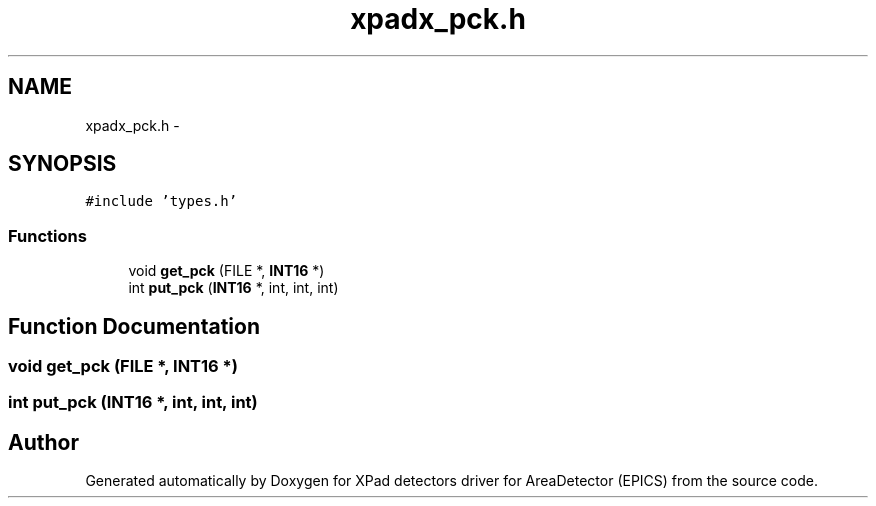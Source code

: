 .TH "xpadx_pck.h" 3 "Fri Jul 17 2015" "Version 4" "XPad detectors driver for AreaDetector (EPICS)" \" -*- nroff -*-
.ad l
.nh
.SH NAME
xpadx_pck.h \- 
.SH SYNOPSIS
.br
.PP
\fC#include 'types\&.h'\fP
.br

.SS "Functions"

.in +1c
.ti -1c
.RI "void \fBget_pck\fP (FILE *, \fBINT16\fP *)"
.br
.ti -1c
.RI "int \fBput_pck\fP (\fBINT16\fP *, int, int, int)"
.br
.in -1c
.SH "Function Documentation"
.PP 
.SS "void \fBget_pck\fP (FILE *, \fBINT16\fP *)"
.SS "int \fBput_pck\fP (\fBINT16\fP *, int, int, int)"
.SH "Author"
.PP 
Generated automatically by Doxygen for XPad detectors driver for AreaDetector (EPICS) from the source code\&.
